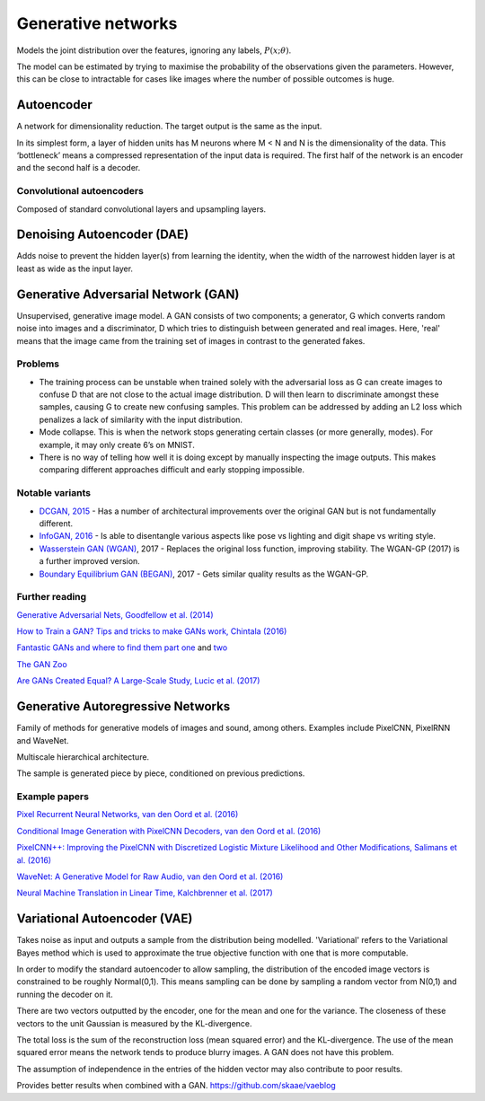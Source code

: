 """"""""""""""""""""""""""
Generative networks
""""""""""""""""""""""""""

Models the joint distribution over the features, ignoring any labels, :math:`P(x;\theta)`.

The model can be estimated by trying to maximise the probability of the observations given the parameters. However, this can be close to intractable for cases like images where the number of possible outcomes is huge.

Autoencoder
------------
A network for dimensionality reduction. The target output is the same as the input.

In its simplest form, a layer of hidden units has M neurons where M < N and N is the dimensionality of the data. This ‘bottleneck’ means a compressed representation of the input data is required. The first half of the network is an encoder and the second half is a decoder.

----------------------------------
Convolutional autoencoders
----------------------------------
Composed of standard convolutional layers and upsampling layers.

Denoising Autoencoder (DAE)
------------------------------------
Adds noise to prevent the hidden layer(s) from learning the identity, when the width of the narrowest hidden layer is at least as wide as the input layer.

Generative Adversarial Network (GAN)
------------------------------------------------
Unsupervised, generative image model. A GAN consists of two components; a generator, G which converts random noise into images and a discriminator, D which tries to distinguish between generated and real images. Here, 'real' means that the image came from the training set of images in contrast to the generated fakes.

-----------------
Problems
-----------------
* The training process can be unstable when trained solely with the adversarial loss as G can create images to confuse D that are not close to the actual image distribution. D will then learn to discriminate amongst these samples, causing G to create new confusing samples. This problem can be addressed by adding an L2 loss which penalizes a lack of similarity with the input distribution.
* Mode collapse. This is when the network stops generating certain classes (or more generally, modes). For example, it may only create 6’s on MNIST.
* There is no way of telling how well it is doing except by manually inspecting the image outputs. This makes comparing different approaches difficult and early stopping impossible.

-----------------
Notable variants
-----------------
* `DCGAN, 2015 <https://arxiv.org/abs/1511.06434>`_ - Has a number of architectural improvements over the original GAN but is not fundamentally different.
* `InfoGAN, 2016 <https://arxiv.org/abs/1606.03657>`_ - Is able to disentangle various aspects like pose vs lighting and digit shape vs writing style.
* `Wasserstein GAN (WGAN) <https://arxiv.org/abs/1701.07875>`_, 2017 - Replaces the original loss function, improving stability. The WGAN-GP (2017) is a further improved version.
* `Boundary Equilibrium GAN (BEGAN) <https://arxiv.org/abs/1703.10717>`_, 2017 - Gets similar quality results as the WGAN-GP.

-----------------
Further reading
-----------------
`Generative Adversarial Nets, Goodfellow et al. (2014) <https://arxiv.org/abs/1406.2661>`_

`How to Train a GAN? Tips and tricks to make GANs work, Chintala (2016) <https://github.com/soumith/ganhacks>`_

`Fantastic GANs and where to find them part one <http://guimperarnau.com/blog/2017/03/Fantastic-GANs-and-where-to-find-them>`_ and `two <http://guimperarnau.com/blog/2017/11/Fantastic-GANs-and-where-to-find-them-II>`_

`The GAN Zoo <https://github.com/hindupuravinash/the-gan-zoo>`_

`Are GANs Created Equal? A Large-Scale Study, Lucic et al. (2017) <https://arxiv.org/abs/1711.10337>`_

Generative Autoregressive Networks
------------------------------------
Family of methods for generative models of images and sound, among others. Examples include PixelCNN, PixelRNN and WaveNet.

Multiscale hierarchical architecture.

The sample is generated piece by piece, conditioned on previous predictions.

-----------------
Example papers
-----------------
`Pixel Recurrent Neural Networks, van den Oord et al. (2016) <https://arxiv.org/abs/1601.06759>`_

`Conditional Image Generation with PixelCNN Decoders, van den Oord et al. (2016) <https://arxiv.org/abs/1606.05328>`_

`PixelCNN++: Improving the PixelCNN with Discretized Logistic Mixture Likelihood and Other Modifications, Salimans et al. (2016) <https://arxiv.org/abs/1701.05517>`_

`WaveNet: A Generative Model for Raw Audio, van den Oord et al. (2016) <https://arxiv.org/abs/1609.03499>`_

`Neural Machine Translation in Linear Time, Kalchbrenner et al. (2017) <https://arxiv.org/abs/1610.10099>`_

Variational Autoencoder (VAE)
------------------------------------
Takes noise as input and outputs a sample from the distribution being modelled. 'Variational' refers to the Variational Bayes method which is used to approximate the true objective function with one that is more computable.

In order to modify the standard autoencoder to allow sampling, the distribution of the encoded image vectors is constrained to be roughly Normal(0,1). This means sampling can be done by sampling a random vector from N(0,1) and running the decoder on it.

There are two vectors outputted by the encoder, one for the mean and one for the variance. The closeness of these vectors to the unit Gaussian is measured by the KL-divergence.

The total loss is the sum of the reconstruction loss (mean squared error) and the KL-divergence. The use of the mean squared error means the network tends to produce blurry images. A GAN does not have this problem.

The assumption of independence in the entries of the hidden vector may also contribute to poor results.

Provides better results when combined with a GAN. https://github.com/skaae/vaeblog

